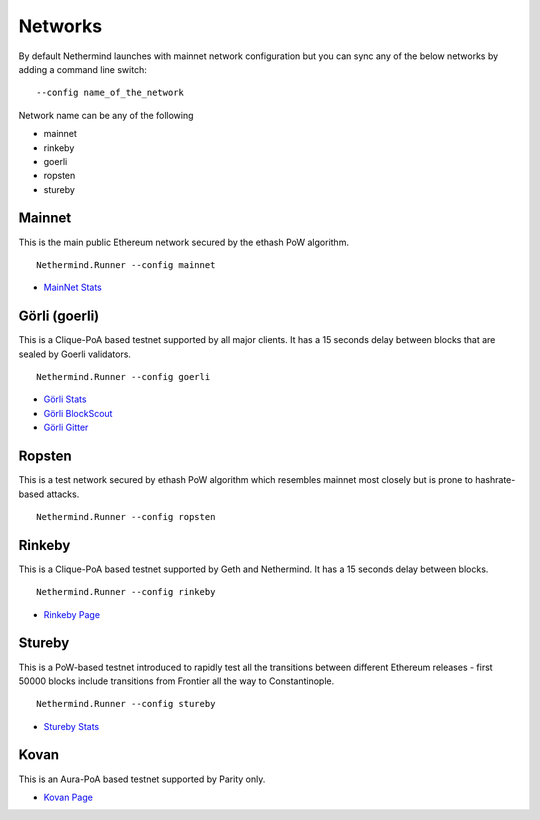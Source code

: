 Networks
********

By default Nethermind launches with mainnet network configuration but you can sync any of the below networks by adding a command line switch::

    --config name_of_the_network

Network name can be any of the following

* mainnet
* rinkeby
* goerli
* ropsten
* stureby

Mainnet
^^^^^^^

This is the main public Ethereum network secured by the ethash PoW algorithm.

::

    Nethermind.Runner --config mainnet
    
* `MainNet Stats <https://ethstats.net/>`_

Görli (goerli)
^^^^^^^^^^^^^^

This is a Clique-PoA based testnet supported by all major clients. It has a 15 seconds delay between blocks that are sealed by Goerli validators.

::

    Nethermind.Runner --config goerli
    
* `Görli Stats <https://stats.goerli.net/>`_
* `Görli BlockScout <https://blockscout.com/eth/goerli//>`_
* `Görli Gitter <https://gitter.im/goerli/testnet>`_

Ropsten
^^^^^^^

This is a test network secured by ethash PoW algorithm which resembles mainnet most closely but is prone to hashrate-based attacks.

::

    Nethermind.Runner --config ropsten

Rinkeby
^^^^^^^

This is a Clique-PoA based testnet supported by Geth and Nethermind. It has a 15 seconds delay between blocks.

::

    Nethermind.Runner --config rinkeby

* `Rinkeby Page <https://www.rinkeby.io/#stats>`_


Stureby
^^^^^^^

This is a PoW-based testnet introduced to rapidly test all the transitions between different Ethereum releases - first 50000 blocks include transitions from Frontier all the way to Constantinople.

::

    Nethermind.Runner --config stureby

* `Stureby Stats <http://boot.stureby.ethdevops.io/>`_

Kovan
^^^^^

This is an Aura-PoA based testnet supported by Parity only.

* `Kovan Page <https://kovan-testnet.github.io/website/>`_




